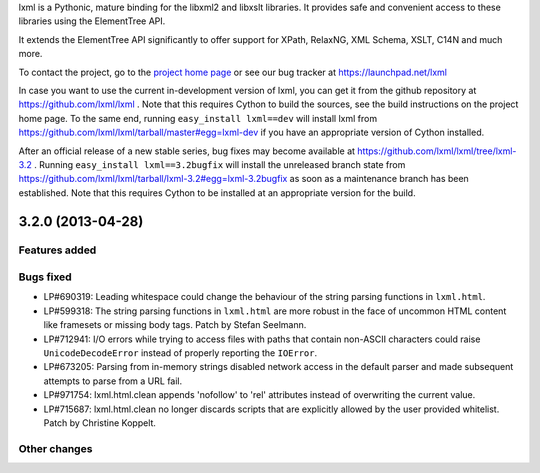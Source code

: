 lxml is a Pythonic, mature binding for the libxml2 and libxslt libraries.  It
provides safe and convenient access to these libraries using the ElementTree
API.

It extends the ElementTree API significantly to offer support for XPath,
RelaxNG, XML Schema, XSLT, C14N and much more.

To contact the project, go to the `project home page
<http://lxml.de/>`_ or see our bug tracker at
https://launchpad.net/lxml

In case you want to use the current in-development version of lxml,
you can get it from the github repository at
https://github.com/lxml/lxml .  Note that this requires Cython to
build the sources, see the build instructions on the project home
page.  To the same end, running ``easy_install lxml==dev`` will
install lxml from
https://github.com/lxml/lxml/tarball/master#egg=lxml-dev if you have
an appropriate version of Cython installed.


After an official release of a new stable series, bug fixes may become
available at
https://github.com/lxml/lxml/tree/lxml-3.2 .
Running ``easy_install lxml==3.2bugfix`` will install
the unreleased branch state from
https://github.com/lxml/lxml/tarball/lxml-3.2#egg=lxml-3.2bugfix
as soon as a maintenance branch has been established.  Note that this
requires Cython to be installed at an appropriate version for the build.

3.2.0 (2013-04-28)
==================

Features added
--------------

Bugs fixed
----------

* LP#690319: Leading whitespace could change the behaviour of the string
  parsing functions in ``lxml.html``.

* LP#599318: The string parsing functions in ``lxml.html`` are more robust
  in the face of uncommon HTML content like framesets or missing body tags.
  Patch by Stefan Seelmann.

* LP#712941: I/O errors while trying to access files with paths that contain
  non-ASCII characters could raise ``UnicodeDecodeError`` instead of properly
  reporting the ``IOError``.

* LP#673205: Parsing from in-memory strings disabled network access in the
  default parser and made subsequent attempts to parse from a URL fail.

* LP#971754: lxml.html.clean appends 'nofollow' to 'rel' attributes instead
  of overwriting the current value.

* LP#715687: lxml.html.clean no longer discards scripts that are explicitly
  allowed by the user provided whitelist.  Patch by Christine Koppelt.

Other changes
-------------




